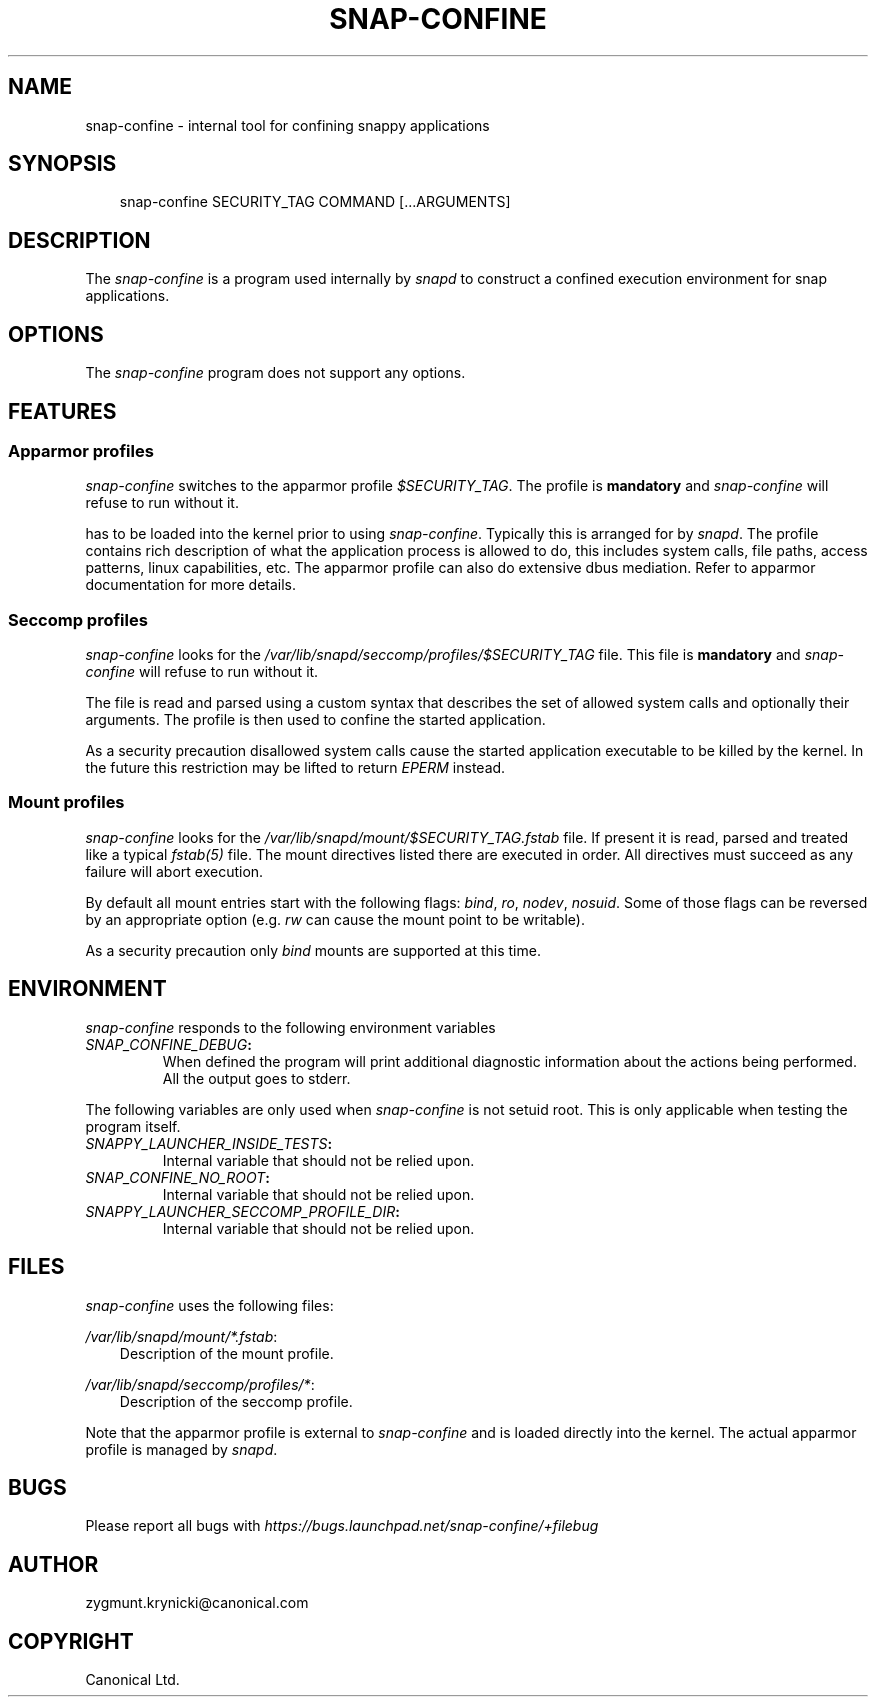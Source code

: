 .\" Man page generated from reStructuredText.
.
.TH SNAP-CONFINE 5 "2016-06-27" "1.0.33" "snappy"
.SH NAME
snap-confine \- internal tool for confining snappy applications
.
.nr rst2man-indent-level 0
.
.de1 rstReportMargin
\\$1 \\n[an-margin]
level \\n[rst2man-indent-level]
level margin: \\n[rst2man-indent\\n[rst2man-indent-level]]
-
\\n[rst2man-indent0]
\\n[rst2man-indent1]
\\n[rst2man-indent2]
..
.de1 INDENT
.\" .rstReportMargin pre:
. RS \\$1
. nr rst2man-indent\\n[rst2man-indent-level] \\n[an-margin]
. nr rst2man-indent-level +1
.\" .rstReportMargin post:
..
.de UNINDENT
. RE
.\" indent \\n[an-margin]
.\" old: \\n[rst2man-indent\\n[rst2man-indent-level]]
.nr rst2man-indent-level -1
.\" new: \\n[rst2man-indent\\n[rst2man-indent-level]]
.in \\n[rst2man-indent\\n[rst2man-indent-level]]u
..
.SH SYNOPSIS
.INDENT 0.0
.INDENT 3.5
snap\-confine SECURITY_TAG COMMAND [...ARGUMENTS]
.UNINDENT
.UNINDENT
.SH DESCRIPTION
.sp
The \fIsnap\-confine\fP is a program used internally by \fIsnapd\fP to construct a
confined execution environment for snap applications.
.SH OPTIONS
.sp
The \fIsnap\-confine\fP program does not support any options.
.SH FEATURES
.SS Apparmor profiles
.sp
\fIsnap\-confine\fP switches to the apparmor profile \fI$SECURITY_TAG\fP\&. The profile is
\fBmandatory\fP and \fIsnap\-confine\fP will refuse to run without it.
.sp
has to be loaded into the kernel prior to using \fIsnap\-confine\fP\&. Typically this
is arranged for by \fIsnapd\fP\&. The profile contains rich description of what the
application process is allowed to do, this includes system calls, file paths,
access patterns, linux capabilities, etc. The apparmor profile can also do
extensive dbus mediation. Refer to apparmor documentation for more details.
.SS Seccomp profiles
.sp
\fIsnap\-confine\fP looks for the \fI/var/lib/snapd/seccomp/profiles/$SECURITY_TAG\fP
file. This file is \fBmandatory\fP and \fIsnap\-confine\fP will refuse to run without
it.
.sp
The file is read and parsed using a custom syntax that describes the set of
allowed system calls and optionally their arguments. The profile is then used
to confine the started application.
.sp
As a security precaution disallowed system calls cause the started application
executable to be killed by the kernel. In the future this restriction may be
lifted to return \fIEPERM\fP instead.
.SS Mount profiles
.sp
\fIsnap\-confine\fP looks for the \fI/var/lib/snapd/mount/$SECURITY_TAG.fstab\fP file.
If present it is read, parsed and treated like a typical \fIfstab(5)\fP file.
The mount directives listed there are executed in order. All directives must
succeed as any failure will abort execution.
.sp
By default all mount entries start with the following flags: \fIbind\fP, \fIro\fP,
\fInodev\fP, \fInosuid\fP\&.  Some of those flags can be reversed by an appropriate
option (e.g. \fIrw\fP can cause the mount point to be writable).
.sp
As a security precaution only \fIbind\fP mounts are supported at this time.
.SH ENVIRONMENT
.sp
\fIsnap\-confine\fP responds to the following environment variables
.INDENT 0.0
.TP
.B \fISNAP_CONFINE_DEBUG\fP:
When defined the program will print additional diagnostic information about
the actions being performed. All the output goes to stderr.
.UNINDENT
.sp
The following variables are only used when \fIsnap\-confine\fP is not setuid root.
This is only applicable when testing the program itself.
.INDENT 0.0
.TP
.B \fISNAPPY_LAUNCHER_INSIDE_TESTS\fP:
Internal variable that should not be relied upon.
.TP
.B \fISNAP_CONFINE_NO_ROOT\fP:
Internal variable that should not be relied upon.
.TP
.B \fISNAPPY_LAUNCHER_SECCOMP_PROFILE_DIR\fP:
Internal variable that should not be relied upon.
.UNINDENT
.SH FILES
.sp
\fIsnap\-confine\fP uses the following files:
.sp
\fI/var/lib/snapd/mount/*.fstab\fP:
.INDENT 0.0
.INDENT 3.5
Description of the mount profile.
.UNINDENT
.UNINDENT
.sp
\fI/var/lib/snapd/seccomp/profiles/*\fP:
.INDENT 0.0
.INDENT 3.5
Description of the seccomp profile.
.UNINDENT
.UNINDENT
.sp
Note that the apparmor profile is external to \fIsnap\-confine\fP and is loaded
directly into the kernel. The actual apparmor profile is managed by \fIsnapd\fP\&.
.SH BUGS
.sp
Please report all bugs with \fI\%https://bugs.launchpad.net/snap\-confine/+filebug\fP
.SH AUTHOR
zygmunt.krynicki@canonical.com
.SH COPYRIGHT
Canonical Ltd.
.\" Generated by docutils manpage writer.
.
